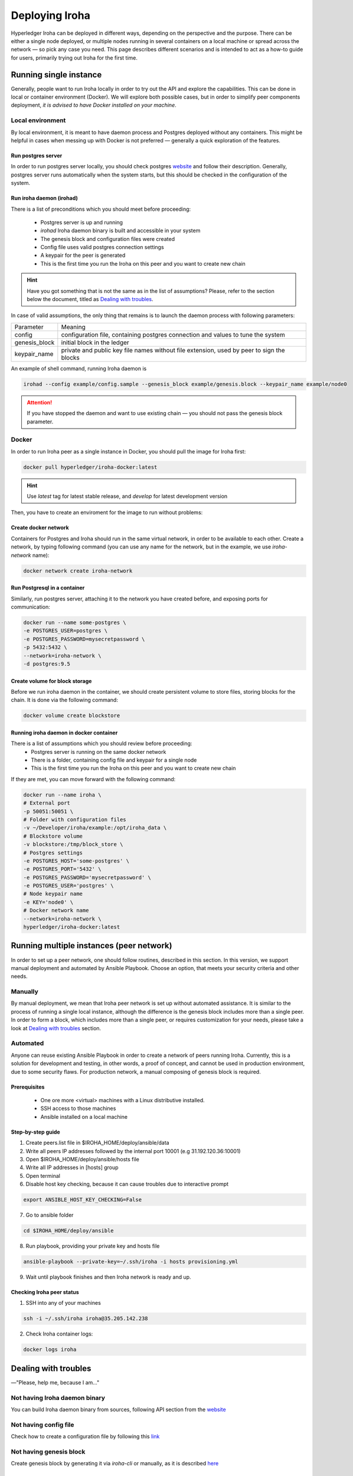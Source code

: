 Deploying Iroha
===============

Hyperledger Iroha can be deployed in different ways, depending on the perspective and the purpose.
There can be either a single node deployed, or multiple nodes running in several containers on a local machine or spread across the network — so pick any case you need.
This page describes different scenarios and is intended to act as a how-to guide for users, primarily trying out Iroha for the first time.

Running single instance  
^^^^^^^^^^^^^^^^^^^^^^^

Generally, people want to run Iroha locally in order to try out the API and explore the capabilities.
This can be done in local or container environment (Docker).
We will explore both possible cases,
but in order to simplify peer components deployment, *it is advised to have Docker installed on your machine*.

Local environment
-----------------

By local environment, it is meant to have daemon process and Postgres deployed without any containers.
This might be helpful in cases when messing up with Docker is not preferred — generally a quick exploration of the features.

Run postgres server
"""""""""""""""""""

In order to run postgres server locally, you should check postgres `website <https://www.postgresql.org/docs/current/static/server-start.html>`__ and follow their description.
Generally, postgres server runs automatically when the system starts, but this should be checked in the configuration of the system.


Run iroha daemon (irohad)
"""""""""""""""""""""""""

There is a list of preconditions which you should meet before proceeding:

 * Postgres server is up and running
 * `irohad` Iroha daemon binary is built and accessible in your system
 * The genesis block and configuration files were created
 * Config file uses valid postgres connection settings
 * A keypair for the peer is generated
 * This is the first time you run the Iroha on this peer and you want to create new chain

.. Hint:: Have you got something that is not the same as in the list of assumptions? Please, refer to the section below the document, titled as `Dealing with troubles`_.

In case of valid assumptions, the only thing that remains is to launch the daemon process with following parameters:

+---------------+-----------------------------------------------------------------+
| Parameter     | Meaning                                                         |
+---------------+-----------------------------------------------------------------+
| config        | configuration file, containing postgres connection and values   |
|               | to tune the system                                              |
+---------------+-----------------------------------------------------------------+
| genesis_block | initial block in the ledger                                     |
+---------------+-----------------------------------------------------------------+
| keypair_name  | private and public key file names without file extension,       |
|               | used by peer to sign the blocks                                 |
+---------------+-----------------------------------------------------------------+

An example of shell command, running Iroha daemon is 

.. code-block:: shell

    irohad --config example/config.sample --genesis_block example/genesis.block --keypair_name example/node0

.. Attention:: If you have stopped the daemon and want to use existing chain — you should not pass the genesis block parameter.


Docker
------

In order to run Iroha peer as a single instance in Docker, you should pull the image for Iroha first:

.. code-block:: shell

    docker pull hyperledger/iroha-docker:latest

.. Hint:: Use *latest* tag for latest stable release, and *develop* for latest development version  

Then, you have to create an enviroment for the image to run without problems:

Create docker network
"""""""""""""""""""""

Containers for Postgres and Iroha should run in the same virtual network, in order to be available to each other.
Create a network, by typing following command (you can use any name for the network, but in the example, we use *iroha-network* name):

.. code-block:: shell

    docker network create iroha-network

Run Postgresql in a container
"""""""""""""""""""""""""""""

Similarly, run postgres server, attaching it to the network you have created before, and exposing ports for communication:

.. code-block:: shell

    docker run --name some-postgres \
    -e POSTGRES_USER=postgres \
    -e POSTGRES_PASSWORD=mysecretpassword \
    -p 5432:5432 \
    --network=iroha-network \
    -d postgres:9.5

Create volume for block storage
"""""""""""""""""""""""""""""""

Before we run iroha daemon in the container, we should create persistent volume to store files, storing blocks for the chain.
It is done via the following command:

.. code-block:: shell

    docker volume create blockstore

Running iroha daemon in docker container
""""""""""""""""""""""""""""""""""""""""

There is a list of assumptions which you should review before proceeding:
 * Postgres server is running on the same docker network
 * There is a folder, containing config file and keypair for a single node
 * This is the first time you run the Iroha on this peer and you want to create new chain

If they are met, you can move forward with the following command:

.. code-block:: shell

    docker run --name iroha \
    # External port
    -p 50051:50051 \
    # Folder with configuration files
    -v ~/Developer/iroha/example:/opt/iroha_data \
    # Blockstore volume
    -v blockstore:/tmp/block_store \
    # Postgres settings
    -e POSTGRES_HOST='some-postgres' \
    -e POSTGRES_PORT='5432' \
    -e POSTGRES_PASSWORD='mysecretpassword' \
    -e POSTGRES_USER='postgres' \
    # Node keypair name
    -e KEY='node0' \
    # Docker network name
    --network=iroha-network \
    hyperledger/iroha-docker:latest

Running multiple instances (peer network)
^^^^^^^^^^^^^^^^^^^^^^^^^^^^^^^^^^^^^^^^^

In order to set up a peer network, one should follow routines, described in this section.
In this version, we support manual deployment and automated by Ansible Playbook.
Choose an option, that meets your security criteria and other needs.

Manually
--------

By manual deployment, we mean that Iroha peer network is set up without automated assistance.
It is similar to the process of running a single local instance, although the difference is the genesis block includes more than a single peer.
In order to form a block, which includes more than a single peer, or requires customization for your needs, please take a look at `Dealing with troubles`_ section.

Automated
---------

Anyone can reuse existing Ansible Playbook in order to create a network of peers running Iroha.
Currently, this is a solution for development and testing, in other words, a proof of concept, and cannot be used in production environment, due to some security flaws.
For production network, a manual composing of genesis block is required.

Prerequisites
"""""""""""""

 * One ore more <virtual> machines with a Linux distributive installed.
 * SSH access to those machines
 * Ansible installed on a local machine

Step-by-step guide
""""""""""""""""""

1. Create peers.list file in $IROHA_HOME/deploy/ansible/data

2. Write all peers IP addresses followed by the internal port 10001 (e.g 31.192.120.36:10001)

3. Open $IROHA_HOME/deploy/ansible/hosts file

4. Write all IP addresses in [hosts] group

5. Open terminal 

6. Disable host key checking, because it can cause troubles due to interactive prompt
 
.. code-block:: shell

    export ANSIBLE_HOST_KEY_CHECKING=False

7. Go to ansible folder

.. code-block:: shell

    cd $IROHA_HOME/deploy/ansible

8. Run playbook, providing your private key and hosts file
 
.. code-block:: shell

    ansible-playbook --private-key=~/.ssh/iroha -i hosts provisioning.yml

9. Wait until playbook finishes and then Iroha network is ready and up.

Checking Iroha peer status
""""""""""""""""""""""""""

1. SSH into any of your machines
 
.. code-block:: shell

    ssh -i ~/.ssh/iroha iroha@35.205.142.238

2. Check Iroha container logs:
 
.. code-block:: shell

    docker logs iroha 

Dealing with troubles
^^^^^^^^^^^^^^^^^^^^^

—"Please, help me, because I am…"

Not having Iroha daemon binary
------------------------------

You can build Iroha daemon binary from sources, following API section from the `website <https://hyperledger.github.io/iroha-api/#build>`__

Not having config file
----------------------

Check how to create a configuration file by following this `link <https://hyperledger.github.io/iroha-api/#prepare-configuration-file>`__

Not having genesis block
------------------------

Create genesis block by generating it via `iroha-cli` or manually, as it is described `here <https://hyperledger.github.io/iroha-api/#create-genesis-block>`__

Not having a keypair for a peer
-------------------------------

In order to create a keypair for an account or a peer, use iroha-cli binary by passing the name of the peer with `--new_account` option.
